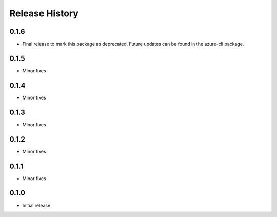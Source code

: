 .. :changelog:

Release History
===============
0.1.6
+++++
* Final release to mark this package as deprecated. Future updates can be found in the azure-cli package.

0.1.5
+++++
* Minor fixes

0.1.4
+++++
* Minor fixes

0.1.3
+++++
* Minor fixes

0.1.2
+++++
* Minor fixes

0.1.1
+++++
* Minor fixes

0.1.0
+++++
* Initial release.
